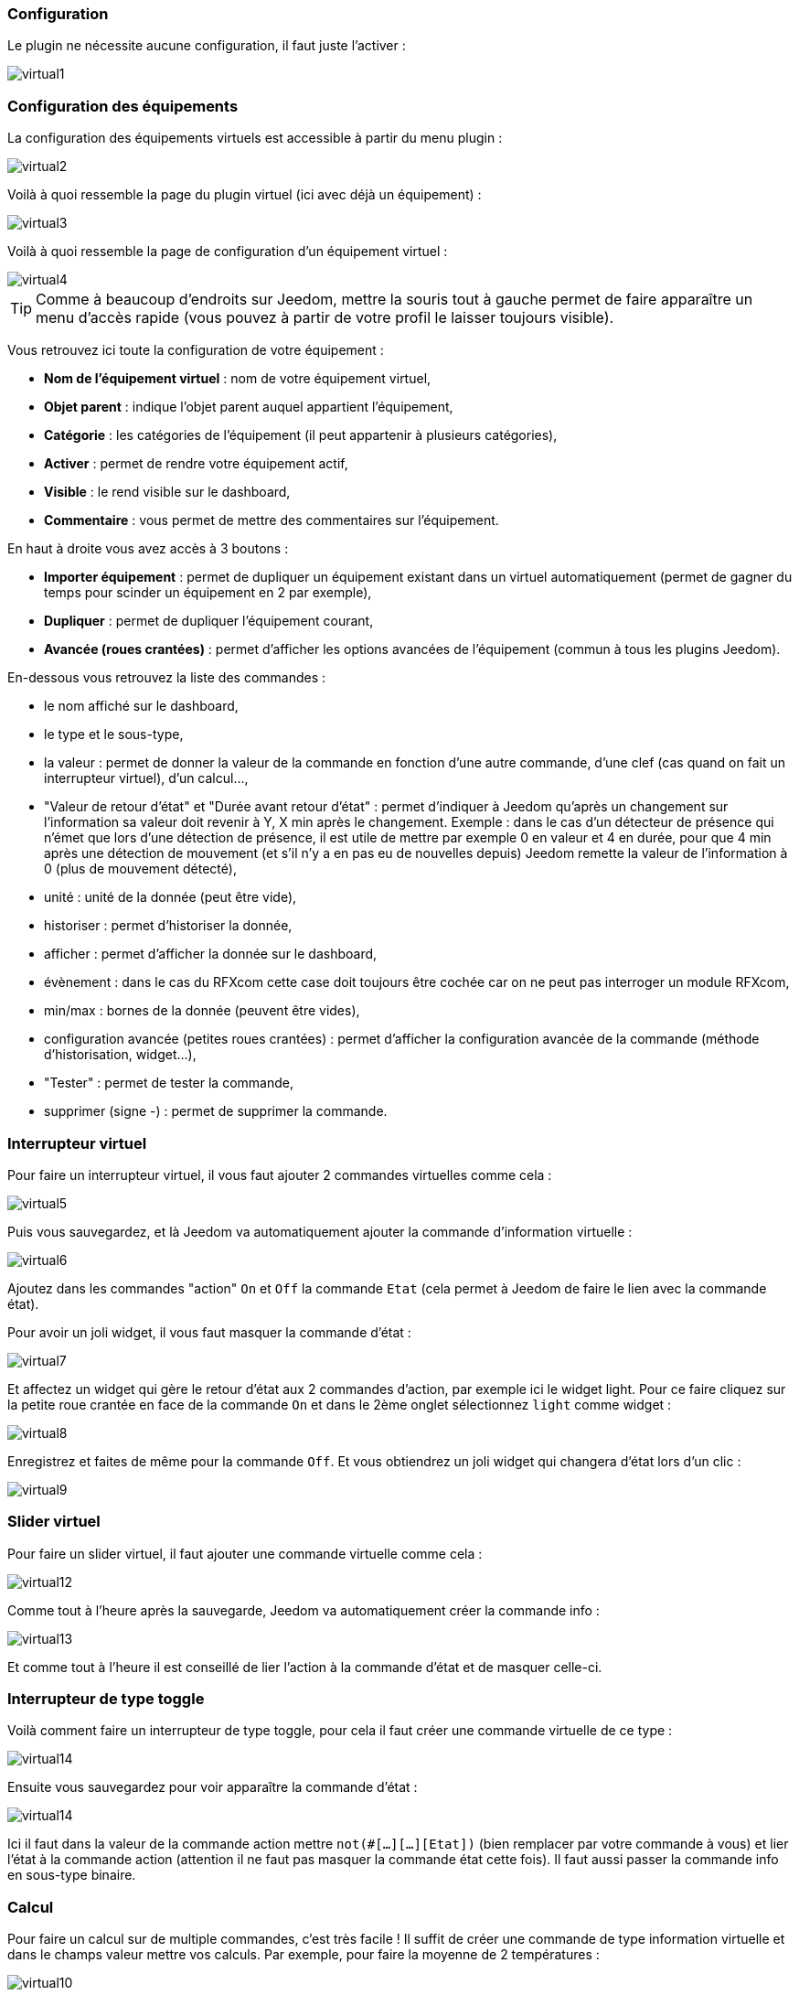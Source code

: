 === Configuration

Le plugin ne nécessite aucune configuration, il faut juste l'activer : 

image::../images/virtual1.png[]


=== Configuration des équipements

La configuration des équipements virtuels est accessible à partir du menu plugin : 

image::../images/virtual2.png[]

Voilà à quoi ressemble la page du plugin virtuel (ici avec déjà un équipement) : 

image::../images/virtual3.png[]

Voilà à quoi ressemble la page de configuration d'un équipement virtuel : 

image::../images/virtual4.png[]

[icon="../images/plugin/tip.png"]
[TIP]
Comme à beaucoup d'endroits sur Jeedom, mettre la souris tout à gauche permet de faire apparaître un menu d'accès rapide (vous pouvez à partir de votre profil le laisser toujours visible).

Vous retrouvez ici toute la configuration de votre équipement : 

* *Nom de l'équipement virtuel* : nom de votre équipement virtuel,
* *Objet parent* : indique l'objet parent auquel appartient l'équipement,
* *Catégorie* : les catégories de l'équipement (il peut appartenir à plusieurs catégories),
* *Activer* : permet de rendre votre équipement actif,
* *Visible* : le rend visible sur le dashboard,
* *Commentaire* : vous permet de mettre des commentaires sur l'équipement.

En haut à droite vous avez accès à 3 boutons : 

* *Importer équipement* : permet de dupliquer un équipement existant dans un virtuel automatiquement (permet de gagner du temps pour scinder un équipement en 2 par exemple),
* *Dupliquer* : permet de dupliquer l'équipement courant,
* *Avancée (roues crantées)* : permet d'afficher les options avancées de l'équipement (commun à tous les plugins Jeedom).

En-dessous vous retrouvez la liste des commandes : 

* le nom affiché sur le dashboard,
* le type et le sous-type,
* la valeur : permet de donner la valeur de la commande en fonction d'une autre commande, d'une clef (cas quand on fait un interrupteur virtuel), d'un calcul...,
* "Valeur de retour d'état" et "Durée avant retour d'état" : permet d'indiquer à Jeedom qu'après un changement sur l'information sa valeur doit revenir à Y, X min après le changement. Exemple : dans le cas d'un détecteur de présence qui n'émet que lors d'une détection de présence, il est utile de mettre par exemple 0 en valeur et 4 en durée, pour que 4 min après une détection de mouvement (et s'il n'y a en pas eu de nouvelles depuis) Jeedom remette la valeur de l'information à 0 (plus de mouvement détecté),
* unité : unité de la donnée (peut être vide),
* historiser : permet d'historiser la donnée,
* afficher : permet d'afficher la donnée sur le dashboard,
* évènement : dans le cas du RFXcom cette case doit toujours être cochée car on ne peut pas interroger un module RFXcom,
* min/max : bornes de la donnée (peuvent être vides),
* configuration avancée (petites roues crantées) : permet d'afficher la configuration avancée de la commande (méthode d'historisation, widget...),
* "Tester" : permet de tester la commande,
* supprimer (signe -) : permet de supprimer la commande.


=== Interrupteur virtuel

Pour faire un interrupteur virtuel, il vous faut ajouter 2 commandes virtuelles comme cela : 

image::../images/virtual5.png[]

Puis vous sauvegardez, et là Jeedom va automatiquement ajouter la commande d'information virtuelle : 

image::../images/virtual6.png[]

Ajoutez dans les commandes "action" `On` et `Off` la commande `Etat` (cela permet à Jeedom de faire le lien avec la commande état).

Pour avoir un joli widget, il vous faut masquer la commande d'état : 

image::../images/virtual7.png[]

Et affectez un widget qui gère le retour d'état aux 2 commandes d'action, par exemple ici le widget light. Pour ce faire cliquez sur la petite roue crantée en face de la commande `On` et dans le 2ème onglet sélectionnez `light` comme widget : 

image::../images/virtual8.png[]

Enregistrez et faites de même pour la commande `Off`. Et vous obtiendrez un joli widget qui changera d'état lors d'un clic : 

image::../images/virtual9.png[]

=== Slider virtuel

Pour faire un slider virtuel, il faut ajouter une commande virtuelle comme cela : 

image::../images/virtual12.png[]

Comme tout à l'heure après la sauvegarde, Jeedom va automatiquement créer la commande info :

image::../images/virtual13.png[]

Et comme tout à l'heure il est conseillé de lier l'action à la commande d'état et de masquer celle-ci.

=== Interrupteur de type toggle

Voilà comment faire un interrupteur de type toggle, pour cela il faut créer une commande virtuelle de ce type : 

image::../images/virtual14.png[]

Ensuite vous sauvegardez pour voir apparaître la commande d'état : 

image::../images/virtual14.png[]

Ici il faut dans la valeur de la commande action mettre `not(#[...][...][Etat])` (bien remplacer par votre commande à vous) et lier l'état à la commande action (attention il ne faut pas masquer la commande état cette fois). Il faut aussi passer la commande info en sous-type binaire.

=== Calcul

Pour faire un calcul sur de multiple commandes, c'est très facile ! Il suffit de créer une commande de type information virtuelle et dans le champs valeur mettre vos calculs. Par exemple, pour faire la moyenne de 2 températures : 

image::../images/virtual10.png[]

Plusieurs points à bien faire : 

* Bien choisir le sous-type en fonction du type d'information (ici calcul de moyenne donc c'est un numérique),
* Mettre des parenthèses dans les calculs, ça permet d'être sûr du résultat de l'opération,
* Bien mettre l'unité,
* Cocher la case pour historiser si nécessaire,
* Il est conseillé de cocher la case "évènement seulement", ça permet de reduire la charge de Jeedom et d'avoir vraiment une actualisation en temps réel.

=== Multiple commandes

Nous allons voir ici comment faire une commande qui va éteindre 2 lumières. Rien de plus simple, il suffit de créer une commande virtuelle et de mettre les 2 commandes séparées par un `&&` : 

image::../images/virtual11.png[]

Ici, il faut bien que le sous-type de la commande soit le même que les sous-types des commandes pilotées, donc toutes les commandes dans le champs valeur doivent avoir le même sous-type (toutes "autre", ou toutes "slider", ou toutes de type couleur).
